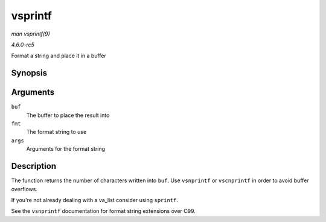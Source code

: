 .. -*- coding: utf-8; mode: rst -*-

.. _API-vsprintf:

========
vsprintf
========

*man vsprintf(9)*

*4.6.0-rc5*

Format a string and place it in a buffer


Synopsis
========

.. c:function:: int vsprintf( char * buf, const char * fmt, va_list args )

Arguments
=========

``buf``
    The buffer to place the result into

``fmt``
    The format string to use

``args``
    Arguments for the format string


Description
===========

The function returns the number of characters written into ``buf``. Use
``vsnprintf`` or ``vscnprintf`` in order to avoid buffer overflows.

If you're not already dealing with a va_list consider using
``sprintf``.

See the ``vsnprintf`` documentation for format string extensions over
C99.


.. ------------------------------------------------------------------------------
.. This file was automatically converted from DocBook-XML with the dbxml
.. library (https://github.com/return42/sphkerneldoc). The origin XML comes
.. from the linux kernel, refer to:
..
.. * https://github.com/torvalds/linux/tree/master/Documentation/DocBook
.. ------------------------------------------------------------------------------
